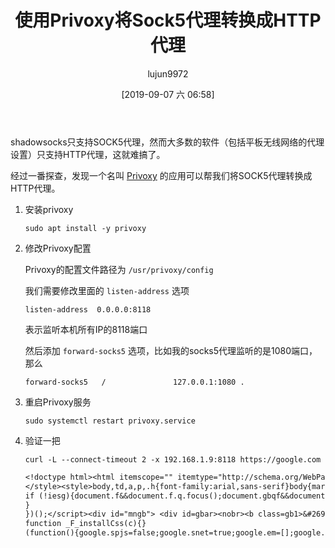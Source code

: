 #+TITLE: 使用Privoxy将Sock5代理转换成HTTP代理
#+AUTHOR: lujun9972
#+TAGS: lujun9972.github.com
#+DATE: [2019-09-07 六 06:58]
#+LANGUAGE:  zh-CN
#+STARTUP:  inlineimages
#+OPTIONS:  H:6 num:nil toc:t \n:nil ::t |:t ^:nil -:nil f:t *:t <:nil

shadowsocks只支持SOCK5代理，然而大多数的软件（包括平板无线网络的代理设置）只支持HTTP代理，这就难搞了。

经过一番探查，发现一个名叫 [[https://www.privoxy.org/][Privoxy]] 的应用可以帮我们将SOCK5代理转换成HTTP代理。

1. 安装privoxy
   #+begin_src shell :dir /ssh:root@192.168.1.9: :results org
     sudo apt install -y privoxy
   #+end_src

2. 修改Privoxy配置

   Privoxy的配置文件路径为 =/usr/privoxy/config=

   我们需要修改里面的 =listen-address= 选项
   #+begin_example
     listen-address  0.0.0.0:8118
   #+end_example
   表示监听本机所有IP的8118端口
   
   然后添加 =forward-socks5= 选项，比如我的socks5代理监听的是1080端口，那么
   #+begin_example
      forward-socks5   /               127.0.0.1:1080 .
   #+end_example

3. 重启Privoxy服务
   #+begin_src shell :dir /ssh:root@192.168.1.9: :results org
     sudo systemctl restart privoxy.service
   #+end_src

4. 验证一把
   #+begin_src shell :results org
     curl -L --connect-timeout 2 -x 192.168.1.9:8118 https://google.com
   #+end_src

   #+RESULTS:
   #+begin_src org
   <!doctype html><html itemscope="" itemtype="http://schema.org/WebPage" lang="ja"><head><meta content="&#19990;&#30028;&#20013;&#12398;&#12354;&#12425;&#12422;&#12427;&#24773;&#22577;&#12434;&#26908;&#32034;&#12377;&#12427;&#12383;&#12417;&#12398;&#12484;&#12540;&#12523;&#12434;&#25552;&#20379;&#12375;&#12390;&#12356;&#12414;&#12377;&#12290;&#12373;&#12414;&#12374;&#12414;&#12394;&#26908;&#32034;&#27231;&#33021;&#12434;&#27963;&#29992;&#12375;&#12390;&#12289;&#12362;&#25506;&#12375;&#12398;&#24773;&#22577;&#12434;&#35211;&#12388;&#12369;&#12390;&#12367;&#12384;&#12373;&#12356;&#12290;" name="description"><meta content="noodp" name="robots"><meta content="text/html; charset=UTF-8" http-equiv="Content-Type"><meta content="/images/branding/googleg/1x/googleg_standard_color_128dp.png" itemprop="image"><title>Google</title><script nonce="Fp29bo23adR4nn391vQyrw==">(function(){window.google={kEI:'EvFyXcu5B9LomAW71qCABg',kEXPI:'0,1353747,2015,1641,2006,731,223,528,1047,3151,58,321,206,1017,53,174,235,1022,453,124,2,124,10,168,545,338,160,378,116,2329717,329505,1294,12383,4855,32691,15248,867,12163,5281,11240,369,3314,5505,2442,5942,1119,2,205,373,728,2432,1361,4323,4968,773,2250,2821,1923,2136,987,6191,669,1050,1808,1478,7,493,2042,8909,4209,2,1086,2016,38,920,873,1217,1364,342,1,1268,2736,49,1509,2136,3240,8066,803,2081,20,317,235,884,904,2125,1,369,2777,519,400,994,507,776,8,109,3654,48,553,11,14,667,612,390,1823,201,37,286,5,68,1177,7,840,324,193,1474,48,157,663,2620,335,483,260,52,1133,4,2,1509,554,606,1839,184,595,1702,361,141,1445,245,502,61,184,184,44,1103,329,1282,16,84,336,81,507,1919,1639,608,100,146,227,1339,729,501,263,294,2223,223,647,134,502,19,187,65,181,79,770,518,524,7,504,224,592,523,847,204,436,786,5,602,507,348,84,58,149,220,298,475,871,244,309,60,56,958,21,329,2044,704,410,60,265,5,198,35,121,133,409,44,8,112,2,90,605,128,139,35,51,3,473,635,177,96,149,684,97,195,229,1,66,2,8,801,335,115,312,2735,5894425,3029,42,5997583,2799686,4,1572,549,333,444,1,2,80,1,900,583,9,304,1,8,1,2,2132,1,1,1,1,1,414,1,748,141,59,726,3,7,563,1,3749,4,23966250',authuser:0,kscs:'c9c918f0_EvFyXcu5B9LomAW71qCABg',kGL:'JP',kBL:'76D0'};google.sn='webhp';google.kHL='ja';google.jsfs='Ffpdje';})();(function(){google.lc=[];google.li=0;google.getEI=function(a){for(var b;a&&(!a.getAttribute||!(b=a.getAttribute("eid")));)a=a.parentNode;return b||google.kEI};google.getLEI=function(a){for(var b=null;a&&(!a.getAttribute||!(b=a.getAttribute("leid")));)a=a.parentNode;return b};google.https=function(){return"https:"==window.location.protocol};google.ml=function(){return null};google.time=function(){return(new Date).getTime()};google.log=function(a,b,e,c,g){if(a=google.logUrl(a,b,e,c,g)){b=new Image;var d=google.lc,f=google.li;d[f]=b;b.onerror=b.onload=b.onabort=function(){delete d[f]};google.vel&&google.vel.lu&&google.vel.lu(a);b.src=a;google.li=f+1}};google.logUrl=function(a,b,e,c,g){var d="",f=google.ls||"";e||-1!=b.search("&ei=")||(d="&ei="+google.getEI(c),-1==b.search("&lei=")&&(c=google.getLEI(c))&&(d+="&lei="+c));c="";!e&&google.cshid&&-1==b.search("&cshid=")&&"slh"!=a&&(c="&cshid="+google.cshid);a=e||"/"+(g||"gen_204")+"?atyp=i&ct="+a+"&cad="+b+d+f+"&zx="+google.time()+c;/^http:/i.test(a)&&google.https()&&(google.ml(Error("a"),!1,{src:a,glmm:1}),a="");return a};}).call(this);(function(){google.y={};google.x=function(a,b){if(a)var c=a.id;else{do c=Math.random();while(google.y[c])}google.y[c]=[a,b];return!1};google.lm=[];google.plm=function(a){google.lm.push.apply(google.lm,a)};google.lq=[];google.load=function(a,b,c){google.lq.push([[a],b,c])};google.loadAll=function(a,b){google.lq.push([a,b])};}).call(this);google.f={};var a=window.location,b=a.href.indexOf("#");if(0<=b){var c=a.href.substring(b+1);/(^|&)q=/.test(c)&&-1==c.indexOf("#")&&a.replace("/search?"+c.replace(/(^|&)fp=[^&]*/g,"")+"&cad=h")};</script><style>#gbar,#guser{font-size:13px;padding-top:1px !important;}#gbar{height:22px}#guser{padding-bottom:7px !important;text-align:right}.gbh,.gbd{border-top:1px solid #c9d7f1;font-size:1px}.gbh{height:0;position:absolute;top:24px;width:100%}@media all{.gb1{height:22px;margin-right:.5em;vertical-align:top}#gbar{float:left}}a.gb1,a.gb4{text-decoration:underline !important}a.gb1,a.gb4{color:#00c !important}.gbi .gb4{color:#dd8e27 !important}.gbf .gb4{color:#900 !important}
   </style><style>body,td,a,p,.h{font-family:arial,sans-serif}body{margin:0;overflow-y:scroll}#gog{padding:3px 8px 0}td{line-height:.8em}.gac_m td{line-height:17px}form{margin-bottom:20px}.h{color:#36c}.q{color:#00c}.ts td{padding:0}.ts{border-collapse:collapse}em{font-weight:bold;font-style:normal}.lst{height:25px;width:496px}.gsfi,.lst{font:18px arial,sans-serif}.gsfs{font:17px arial,sans-serif}.ds{display:inline-box;display:inline-block;margin:3px 0 4px;margin-left:4px}input{font-family:inherit}a.gb1,a.gb2,a.gb3,a.gb4{color:#11c !important}body{background:#fff;color:black}a{color:#11c;text-decoration:none}a:hover,a:active{text-decoration:underline}.fl a{color:#36c}a:visited{color:#551a8b}a.gb1,a.gb4{text-decoration:underline}a.gb3:hover{text-decoration:none}#ghead a.gb2:hover{color:#fff !important}.sblc{padding-top:5px}.sblc a{display:block;margin:2px 0;margin-left:13px;font-size:11px}.lsbb{background:#eee;border:solid 1px;border-color:#ccc #999 #999 #ccc;height:30px}.lsbb{display:block}.ftl,#fll a{display:inline-block;margin:0 12px}.lsb{background:url(/images/nav_logo229.png) 0 -261px repeat-x;border:none;color:#000;cursor:pointer;height:30px;margin:0;outline:0;font:15px arial,sans-serif;vertical-align:top}.lsb:active{background:#ccc}.lst:focus{outline:none}</style><script nonce="Fp29bo23adR4nn391vQyrw=="></script></head><body bgcolor="#fff"><script nonce="Fp29bo23adR4nn391vQyrw==">(function(){var src='/images/nav_logo229.png';var iesg=false;document.body.onload = function(){window.n && window.n();if (document.images){new Image().src=src;}
   if (!iesg){document.f&&document.f.q.focus();document.gbqf&&document.gbqf.q.focus();}
   }
   })();</script><div id="mngb"> <div id=gbar><nobr><b class=gb1>&#26908;&#32034;</b> <a class=gb1 href="https://www.google.co.jp/imghp?hl=ja&tab=wi">&#30011;&#20687;</a> <a class=gb1 href="https://maps.google.co.jp/maps?hl=ja&tab=wl">&#12510;&#12483;&#12503;</a> <a class=gb1 href="https://play.google.com/?hl=ja&tab=w8">Play</a> <a class=gb1 href="https://www.youtube.com/?gl=JP&tab=w1">YouTube</a> <a class=gb1 href="https://news.google.co.jp/nwshp?hl=ja&tab=wn">&#12491;&#12517;&#12540;&#12473;</a> <a class=gb1 href="https://mail.google.com/mail/?tab=wm">Gmail</a> <a class=gb1 href="https://drive.google.com/?tab=wo">&#12489;&#12521;&#12452;&#12502;</a> <a class=gb1 style="text-decoration:none" href="https://www.google.co.jp/intl/ja/about/products?tab=wh"><u>&#12418;&#12387;&#12392;&#35211;&#12427;</u> &raquo;</a></nobr></div><div id=guser width=100%><nobr><span id=gbn class=gbi></span><span id=gbf class=gbf></span><span id=gbe></span><a href="http://www.google.co.jp/history/optout?hl=ja" class=gb4>&#12454;&#12455;&#12502;&#23653;&#27508;</a> | <a  href="/preferences?hl=ja" class=gb4>&#35373;&#23450;</a> | <a target=_top id=gb_70 href="https://accounts.google.com/ServiceLogin?hl=ja&passive=true&continue=https://www.google.com/" class=gb4>&#12525;&#12464;&#12452;&#12531;</a></nobr></div><div class=gbh style=left:0></div><div class=gbh style=right:0></div> </div><center><br clear="all" id="lgpd"><div id="lga"><img alt="Google" height="92" src="/images/branding/googlelogo/1x/googlelogo_white_background_color_272x92dp.png" style="padding:28px 0 14px" width="272" id="hplogo"><br><br></div><form action="/search" name="f"><table cellpadding="0" cellspacing="0"><tr valign="top"><td width="25%">&nbsp;</td><td align="center" nowrap=""><input name="ie" value="ISO-8859-1" type="hidden"><input value="ja" name="hl" type="hidden"><input name="source" type="hidden" value="hp"><input name="biw" type="hidden"><input name="bih" type="hidden"><div class="ds" style="height:32px;margin:4px 0"><input style="color:#000;margin:0;padding:5px 8px 0 6px;vertical-align:top" autocomplete="off" class="lst" value="" title="Google &#26908;&#32034;" maxlength="2048" name="q" size="57"></div><br style="line-height:0"><span class="ds"><span class="lsbb"><input class="lsb" value="Google &#26908;&#32034;" name="btnG" type="submit"></span></span><span class="ds"><span class="lsbb"><input class="lsb" value="I'm Feeling Lucky" name="btnI" onclick="/*gws_metadata_pragma__js_inline_handler*/ if(this.form.q.value){ this.checked=1; if (this.form.iflsig)this.form.iflsig.disabled=false; } else top.location='/doodles/'" type="submit"></span></span></td><td class="fl sblc" align="left" nowrap="" width="25%"><a href="/advanced_search?hl=ja&amp;authuser=0">&#26908;&#32034;&#12458;&#12503;&#12471;&#12519;&#12531;</a><a href="/language_tools?hl=ja&amp;authuser=0">&#35328;&#35486;&#12484;&#12540;&#12523;</a></td></tr></table><input id="gbv" name="gbv" type="hidden" value="1"><script nonce="Fp29bo23adR4nn391vQyrw==">(function(){var a,b="1";if(document&&document.getElementById)if("undefined"!=typeof XMLHttpRequest)b="2";else if("undefined"!=typeof ActiveXObject){var c,d,e=["MSXML2.XMLHTTP.6.0","MSXML2.XMLHTTP.3.0","MSXML2.XMLHTTP","Microsoft.XMLHTTP"];for(c=0;d=e[c++];)try{new ActiveXObject(d),b="2"}catch(h){}}a=b;if("2"==a&&-1==location.search.indexOf("&gbv=2")){var f=google.gbvu,g=document.getElementById("gbv");g&&(g.value=a);f&&window.setTimeout(function(){location.href=f},0)};}).call(this);</script></form><div id="gac_scont"></div><div style="font-size:83%;min-height:3.5em"><br></div><span id="footer"><div style="font-size:10pt"><div style="margin:19px auto;text-align:center" id="fll"><a href="/intl/ja/ads/">&#24195;&#21578;&#25522;&#36617;</a><a href="http://www.google.co.jp/intl/ja/services/">&#12499;&#12472;&#12493;&#12473; &#12477;&#12522;&#12517;&#12540;&#12471;&#12519;&#12531;</a><a href="/intl/ja/about.html">Google &#12395;&#12388;&#12356;&#12390;</a><a href="https://www.google.com/setprefdomain?prefdom=JP&amp;prev=https://www.google.co.jp/&amp;sig=K_f1tsj2wjHdY70k3jdEU2yZ42pkI%3D">Google.co.jp</a></div></div><p style="color:#767676;font-size:8pt">&copy; 2019 - <a href="/intl/ja/policies/privacy/">&#12503;&#12521;&#12452;&#12496;&#12471;&#12540;</a> - <a href="/intl/ja/policies/terms/">&#35215;&#32004;</a></p></span></center><script nonce="Fp29bo23adR4nn391vQyrw==">(function(){window.google.cdo={height:0,width:0};(function(){var a=window.innerWidth,b=window.innerHeight;if(!a||!b){var c=window.document,d="CSS1Compat"==c.compatMode?c.documentElement:c.body;a=d.clientWidth;b=d.clientHeight}a&&b&&(a!=google.cdo.width||b!=google.cdo.height)&&google.log("","","/client_204?&atyp=i&biw="+a+"&bih="+b+"&ei="+google.kEI);}).call(this);})();(function(){var u='/xjs/_/js/k\x3dxjs.hp.en.JsVoCDMC1nE.O/m\x3dsb_he,d/am\x3dHhbUBA/d\x3d1/rs\x3dACT90oF1eVONzLKx30jGklsk1SnYE9EcsQ';setTimeout(function(){var a=document.createElement("script");a.src=u;google.timers&&google.timers.load&&google.tick&&google.tick("load","xjsls");document.body.appendChild(a)},0);})();(function(){window.google.xjsu='/xjs/_/js/k\x3dxjs.hp.en.JsVoCDMC1nE.O/m\x3dsb_he,d/am\x3dHhbUBA/d\x3d1/rs\x3dACT90oF1eVONzLKx30jGklsk1SnYE9EcsQ';})();function _DumpException(e){throw e;}
   function _F_installCss(c){}
   (function(){google.spjs=false;google.snet=true;google.em=[];google.emw=false;})();google.sm=1;(function(){var pmc='{\x22JnTczA\x22:{},\x22Qnk92g\x22:{},\x22RWGcrA\x22:{},\x22U5B21g\x22:{},\x22YFCs/g\x22:{},\x22YQeDTA\x22:{},\x22ZI/YVQ\x22:{},\x22d\x22:{},\x22mVopag\x22:{},\x22sb_he\x22:{\x22agen\x22:true,\x22cgen\x22:true,\x22client\x22:\x22heirloom-hp\x22,\x22dh\x22:true,\x22dhqt\x22:true,\x22ds\x22:\x22\x22,\x22ffql\x22:\x22ja\x22,\x22fl\x22:true,\x22host\x22:\x22google.com\x22,\x22isbh\x22:28,\x22jsonp\x22:true,\x22msgs\x22:{\x22cibl\x22:\x22&#26908;&#32034;&#12434;&#12463;&#12522;&#12450;\x22,\x22dym\x22:\x22&#12418;&#12375;&#12363;&#12375;&#12390;:\x22,\x22lcky\x22:\x22I\\u0026#39;m Feeling Lucky\x22,\x22lml\x22:\x22&#35443;&#32048;\x22,\x22oskt\x22:\x22&#20837;&#21147;&#12484;&#12540;&#12523;\x22,\x22psrc\x22:\x22&#12371;&#12398;&#26908;&#32034;&#12461;&#12540;&#12527;&#12540;&#12489;&#12399;\\u003Ca href\x3d\\\x22/history\\\x22\\u003E&#12454;&#12455;&#12502;&#23653;&#27508;\\u003C/a\\u003E&#12363;&#12425;&#21066;&#38500;&#12373;&#12428;&#12414;&#12375;&#12383;\x22,\x22psrl\x22:\x22&#21066;&#38500;\x22,\x22sbit\x22:\x22&#30011;&#20687;&#12391;&#26908;&#32034;\x22,\x22srch\x22:\x22Google &#26908;&#32034;\x22},\x22ovr\x22:{},\x22pq\x22:\x22\x22,\x22refpd\x22:true,\x22refspre\x22:true,\x22rfs\x22:[],\x22sbpl\x22:24,\x22sbpr\x22:24,\x22scd\x22:10,\x22sce\x22:5,\x22stok\x22:\x22kUdfiQ1S1yM5gD38Tj7sUL5IeXQ\x22,\x22uhde\x22:false}}';google.pmc=JSON.parse(pmc);})();</script>        </body></html>
   #+end_src
